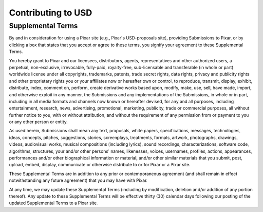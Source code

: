 ===================
Contributing to USD
===================

Supplemental Terms
******************

By and in consideration for using a Pixar site (e.g., Pixar's USD-proposals
site), providing Submissions to Pixar, or by clicking a box that states that
you accept or agree to these terms, you signify your agreement to these
Supplemental Terms.

You hereby grant to Pixar and our licensees, distributors, agents,
representatives and other authorized users, a perpetual, non-exclusive,
irrevocable, fully-paid, royalty-free, sub-licensable and transferable
(in whole or part) worldwide license under all copyrights, trademarks, patents,
trade secret rights, data rights, privacy and publicity rights and other
proprietary rights you or your affiliates now or hereafter own or control, to
reproduce, transmit, display, exhibit, distribute, index, comment on, perform,
create derivative works based upon, modify, make, use, sell, have made, import,
and otherwise exploit in any manner, the Submissions and any implementations of
the Submissions, in whole or in part, including in all media formats and
channels now known or hereafter devised, for any and all purposes, including
entertainment, research, news, advertising, promotional, marketing, publicity,
trade or commercial purposes, all without further notice to you, with or without
attribution, and without the requirement of any permission from or payment to
you or any other person or entity.  

As used herein, Submissions shall mean any text, proposals, white papers,
specifications, messages, technologies, ideas, concepts, pitches, suggestions,
stories, screenplays, treatments, formats, artwork, photographs, drawings,
videos, audiovisual works, musical compositions (including lyrics), sound
recordings, characterizations, software code, algorithms, structures, your
and/or other persons' names, likenesses, voices, usernames, profiles, actions,
appearances, performances and/or other biographical information or material,
and/or other similar materials that you submit, post, upload, embed, display,
communicate or otherwise distribute to or for Pixar or a Pixar site.

These Supplemental Terms are in addition to any prior or contemporaneous
agreement (and shall remain in effect notwithstanding any future agreement)
that you may have with Pixar.

At any time, we may update these Supplemental Terms (including by modification,
deletion and/or addition of any portion thereof).  Any update to these
Supplemental Terms will be effective thirty (30) calendar days following our
posting of the updated Supplemental Terms to a Pixar site.

